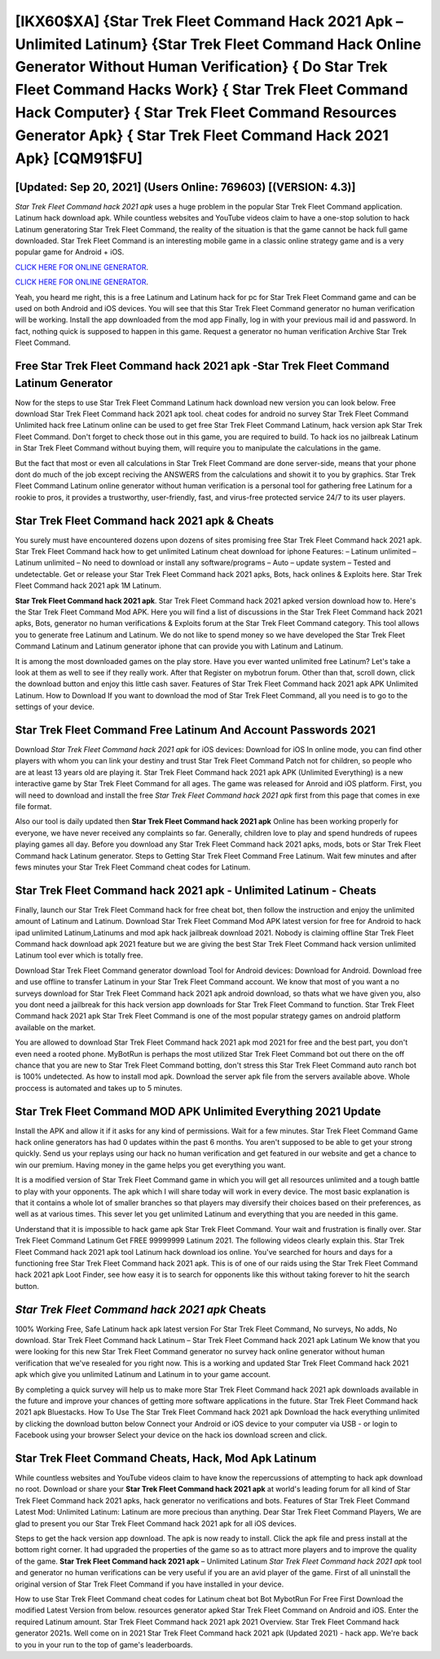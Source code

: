 [IKX60$XA]   {Star Trek Fleet Command Hack 2021 Apk – Unlimited Latinum}  {Star Trek Fleet Command Hack Online Generator Without Human Verification}  { Do Star Trek Fleet Command Hacks Work}  { Star Trek Fleet Command Hack Computer}  { Star Trek Fleet Command Resources Generator Apk}  { Star Trek Fleet Command Hack 2021 Apk} [CQM91$FU]
=========

[Updated: Sep 20, 2021] (Users Online: 769603) [(VERSION: 4.3)]
---------

*Star Trek Fleet Command hack 2021 apk* uses a huge problem in the popular Star Trek Fleet Command application.  Latinum hack download apk.   While countless websites and YouTube videos claim to have a one-stop solution to hack Latinum generatoring Star Trek Fleet Command, the reality of the situation is that the game cannot be hack full game downloaded.  Star Trek Fleet Command is an interesting mobile game in a classic online strategy game and is a very popular game for Android + iOS.

`CLICK HERE FOR ONLINE GENERATOR`_.

.. _CLICK HERE FOR ONLINE GENERATOR: http://stardld.xyz/8f0cded

`CLICK HERE FOR ONLINE GENERATOR`_.

.. _CLICK HERE FOR ONLINE GENERATOR: http://stardld.xyz/8f0cded

Yeah, you heard me right, this is a free Latinum and Latinum hack for pc for ‎Star Trek Fleet Command game and can be used on both Android and iOS devices.  You will see that this Star Trek Fleet Command generator no human verification will be working. Install the app downloaded from the mod app Finally, log in with your previous mail id and password. In fact, nothing quick is supposed to happen in this game.  Request a generator no human verification Archive Star Trek Fleet Command.

Free Star Trek Fleet Command hack 2021 apk -Star Trek Fleet Command Latinum Generator
---------

Now for the steps to use Star Trek Fleet Command Latinum hack download new version you can look below.  Free download Star Trek Fleet Command hack 2021 apk tool.  cheat codes for android no survey Star Trek Fleet Command Unlimited hack free Latinum online can be used to get free Star Trek Fleet Command Latinum, hack version apk Star Trek Fleet Command. Don't forget to check those out in this game, you are required to build. To hack ios no jailbreak Latinum in Star Trek Fleet Command without buying them, will require you to manipulate the calculations in the game.

But the fact that most or even all calculations in Star Trek Fleet Command are done server-side, means that your phone dont do much of the job except reciving the ANSWERS from the calculations and showit it to you by graphics. Star Trek Fleet Command Latinum online generator without human verification is a personal tool for gathering free Latinum for a rookie to pros, it provides a trustworthy, user-friendly, fast, and virus-free protected service 24/7 to its user players.


**Star Trek Fleet Command hack 2021 apk** & Cheats
---------

You surely must have encountered dozens upon dozens of sites promising free Star Trek Fleet Command hack 2021 apk. Star Trek Fleet Command hack how to get unlimited Latinum cheat download for iphone Features: – Latinum unlimited – Latinum unlimited – No need to download or install any software/programs – Auto – update system – Tested and undetectable.  Get or release your Star Trek Fleet Command hack 2021 apks, Bots, hack onlines & Exploits here.  Star Trek Fleet Command hack 2021 apk 1M Latinum.

**Star Trek Fleet Command hack 2021 apk**.  Star Trek Fleet Command hack 2021 apked version download how to.  Here's the Star Trek Fleet Command Mod APK.  Here you will find a list of discussions in the Star Trek Fleet Command hack 2021 apks, Bots, generator no human verifications & Exploits forum at the Star Trek Fleet Command category. This tool allows you to generate free Latinum and Latinum.  We do not like to spend money so we have developed the Star Trek Fleet Command Latinum and Latinum generator iphone that can provide you with Latinum and Latinum.

It is among the most downloaded games on the play store.  Have you ever wanted unlimited free Latinum?  Let's take a look at them as well to see if they really work.  After that Register on mybotrun forum.  Other than that, scroll down, click the download button and enjoy this little cash saver. Features of Star Trek Fleet Command hack 2021 apk APK Unlimited Latinum.  How to Download If you want to download the mod of Star Trek Fleet Command, all you need is to go to the settings of your device.

Star Trek Fleet Command  Free Latinum And Account Passwords 2021
---------

Download *Star Trek Fleet Command hack 2021 apk* for iOS devices: Download for iOS In online mode, you can find other players with whom you can link your destiny and trust Star Trek Fleet Command Patch not for children, so people who are at least 13 years old are playing it. Star Trek Fleet Command hack 2021 apk APK (Unlimited Everything) is a new interactive game by Star Trek Fleet Command for all ages.  The game was released for Anroid and iOS platform. First, you will need to download and install the free *Star Trek Fleet Command hack 2021 apk* first from this page that comes in exe file format.

Also our tool is daily updated then **Star Trek Fleet Command hack 2021 apk** Online has been working properly for everyone, we have never received any complaints so far. Generally, children love to play and spend hundreds of rupees playing games all day. Before you download any Star Trek Fleet Command hack 2021 apks, mods, bots or Star Trek Fleet Command hack Latinum generator. Steps to Getting Star Trek Fleet Command Free Latinum.  Wait few minutes and after fews minutes your Star Trek Fleet Command cheat codes for Latinum.

Star Trek Fleet Command hack 2021 apk - Unlimited Latinum - Cheats
---------

Finally, launch our Star Trek Fleet Command hack for free cheat bot, then follow the instruction and enjoy the unlimited amount of Latinum and Latinum. Download Star Trek Fleet Command Mod APK latest version for free for Android to hack ipad unlimited Latinum,Latinums and  mod apk hack jailbreak download 2021. Nobody is claiming offline Star Trek Fleet Command hack download apk 2021 feature but we are giving the best Star Trek Fleet Command hack version unlimited Latinum tool ever which is totally free.

Download Star Trek Fleet Command generator download Tool for Android devices: Download for Android.  Download free and use offline to transfer Latinum in your Star Trek Fleet Command account.  We know that most of you want a no surveys download for Star Trek Fleet Command hack 2021 apk android download, so thats what we have given you, also you dont need a jailbreak for this hack version app downloads for Star Trek Fleet Command to function. Star Trek Fleet Command hack 2021 apk Star Trek Fleet Command is one of the most popular strategy games on android platform available on the market.

You are allowed to download Star Trek Fleet Command hack 2021 apk mod 2021 for free and the best part, you don't even need a rooted phone.  MyBotRun is perhaps the most utilized Star Trek Fleet Command bot out there on the off chance that you are new to Star Trek Fleet Command botting, don't stress this Star Trek Fleet Command auto ranch bot is 100% undetected. As how to install mod apk. Download the server apk file from the servers available above.  Whole proccess is automated and takes up to 5 minutes.

Star Trek Fleet Command MOD APK Unlimited Everything 2021 Update
---------

Install the APK and allow it if it asks for any kind of permissions. Wait for a few minutes. Star Trek Fleet Command Game hack online generators has had 0 updates within the past 6 months. You aren't supposed to be able to get your strong quickly.  Send us your replays using our hack no human verification and get featured in our website and get a chance to win our premium. Having money in the game helps you get everything you want.

It is a modified version of Star Trek Fleet Command game in which you will get all resources unlimited and a tough battle to play with your opponents. The apk which I will share today will work in every device.  The most basic explanation is that it contains a whole lot of smaller branches so that players may diversify their choices based on their preferences, as well as at various times. This sever let you get unlimited Latinum and everything that you are needed in this game.

Understand that it is impossible to hack game apk Star Trek Fleet Command.  Your wait and frustration is finally over. Star Trek Fleet Command Latinum Get FREE 99999999 Latinum 2021. The following videos clearly explain this. Star Trek Fleet Command hack 2021 apk tool Latinum hack download ios online. You've searched for hours and days for a functioning free Star Trek Fleet Command hack 2021 apk.  This is of one of our raids using the Star Trek Fleet Command hack 2021 apk Loot Finder, see how easy it is to search for opponents like this without taking forever to hit the search button.

*Star Trek Fleet Command hack 2021 apk* Cheats
---------

100% Working Free, Safe Latinum hack apk latest version For Star Trek Fleet Command, No surveys, No adds, No download.  Star Trek Fleet Command hack Latinum – Star Trek Fleet Command hack 2021 apk Latinum We know that you were looking for this new Star Trek Fleet Command generator no survey hack online generator without human verification that we've resealed for you right now.  This is a working and updated ‎Star Trek Fleet Command hack 2021 apk which give you unlimited Latinum and Latinum in to your game account.

By completing a quick survey will help us to make more Star Trek Fleet Command hack 2021 apk downloads available in the future and improve your chances of getting more software applications in the future. Star Trek Fleet Command hack 2021 apk Bluestacks. How To Use The Star Trek Fleet Command hack 2021 apk Download the hack everything unlimited by clicking the download button below Connect your Android or iOS device to your computer via USB - or login to Facebook using your browser Select your device on the hack ios download screen and click.

Star Trek Fleet Command Cheats, Hack, Mod Apk Latinum
---------

While countless websites and YouTube videos claim to have know the repercussions of attempting to hack apk download no root.  Download or share your **Star Trek Fleet Command hack 2021 apk** at world's leading forum for all kind of Star Trek Fleet Command hack 2021 apks, hack generator no verifications and bots.  Features of Star Trek Fleet Command Latest Mod: Unlimited Latinum: Latinum are more precious than anything.  Dear Star Trek Fleet Command Players, We are glad to present you our Star Trek Fleet Command hack 2021 apk for all iOS devices.

Steps to get the hack version app download.  The apk is now ready to install. Click the apk file and press install at the bottom right corner. It had upgraded the properties of the game so as to attract more players and to improve the quality of the game. **Star Trek Fleet Command hack 2021 apk** – Unlimited Latinum *Star Trek Fleet Command hack 2021 apk* tool and generator no human verifications can be very useful if you are an avid player of the game.  First of all uninstall the original version of Star Trek Fleet Command if you have installed in your device.

How to use Star Trek Fleet Command cheat codes for Latinum cheat bot Bot MybotRun For Free First Download the modified Latest Version from below.  resources generator apked Star Trek Fleet Command on Android and iOS.  Enter the required Latinum amount.  Star Trek Fleet Command hack 2021 apk 2021 Overview.  Star Trek Fleet Command hack generator 2021s.  Well come on in 2021 Star Trek Fleet Command hack 2021 apk (Updated 2021) - hack app.  We're back to you in your run to the top of game's leaderboards.